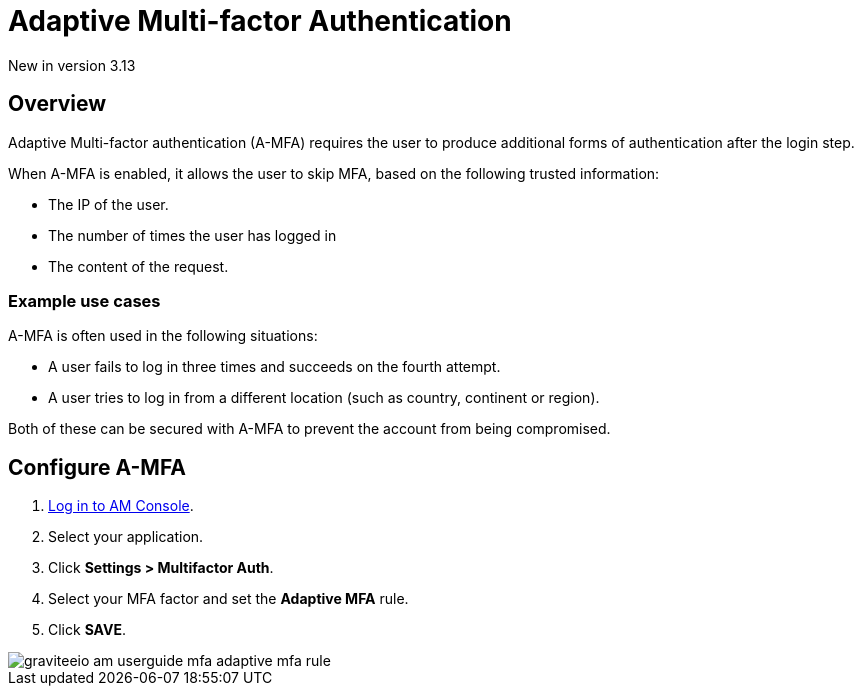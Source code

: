 = Adaptive Multi-factor Authentication
:page-sidebar: am_3_x_sidebar
:page-permalink: am/current/am_userguide_mfa_amfa.html
:page-folder: am/user-guide
:page-layout: am

[label label-version]#New in version 3.13#

== Overview
Adaptive Multi-factor authentication (A-MFA) requires the user to produce additional forms of authentication after the login step.

When A-MFA is enabled, it allows the user to skip MFA, based on the following trusted information:

- The IP of the user.
- The number of times the user has logged in
- The content of the request.

=== Example use cases

A-MFA is often used in the following situations:

- A user fails to log in three times and succeeds on the fourth attempt.
- A user tries to log in from a different location (such as country, continent or region).

Both of these can be secured with A-MFA to prevent the account from being compromised.

== Configure A-MFA

. link:/am/current/am_userguide_authentication.html[Log in to AM Console^].
. Select your application.
. Click **Settings > Multifactor Auth**.
. Select your MFA factor and set the *Adaptive MFA* rule.
. Click *SAVE*.

image::am/current/graviteeio-am-userguide-mfa-adaptive-mfa-rule.png[]
